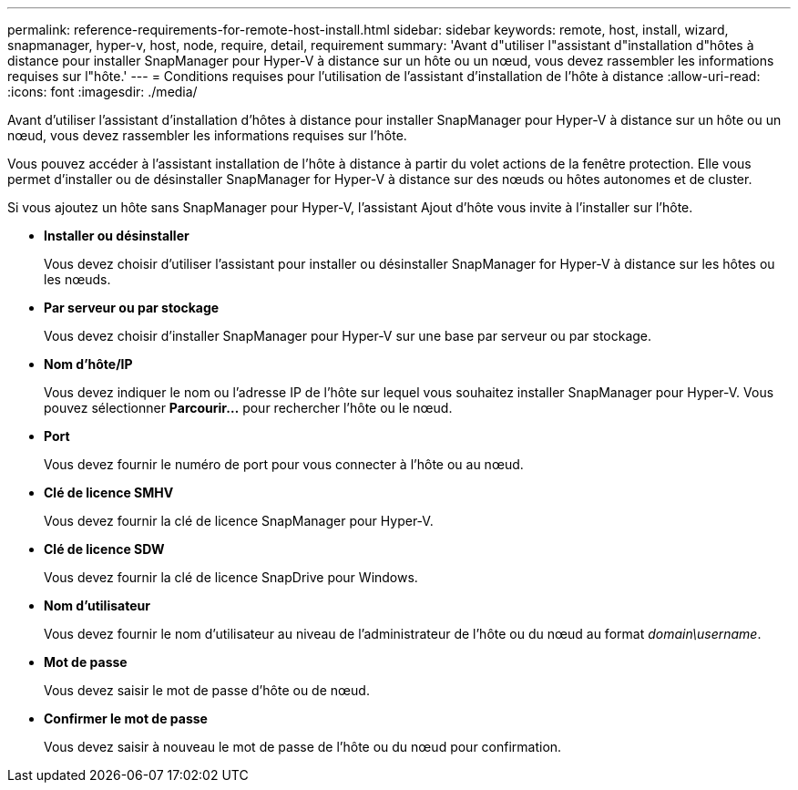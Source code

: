 ---
permalink: reference-requirements-for-remote-host-install.html 
sidebar: sidebar 
keywords: remote, host, install, wizard, snapmanager, hyper-v, host, node, require, detail, requirement 
summary: 'Avant d"utiliser l"assistant d"installation d"hôtes à distance pour installer SnapManager pour Hyper-V à distance sur un hôte ou un nœud, vous devez rassembler les informations requises sur l"hôte.' 
---
= Conditions requises pour l'utilisation de l'assistant d'installation de l'hôte à distance
:allow-uri-read: 
:icons: font
:imagesdir: ./media/


[role="lead"]
Avant d'utiliser l'assistant d'installation d'hôtes à distance pour installer SnapManager pour Hyper-V à distance sur un hôte ou un nœud, vous devez rassembler les informations requises sur l'hôte.

Vous pouvez accéder à l'assistant installation de l'hôte à distance à partir du volet actions de la fenêtre protection. Elle vous permet d'installer ou de désinstaller SnapManager for Hyper-V à distance sur des nœuds ou hôtes autonomes et de cluster.

Si vous ajoutez un hôte sans SnapManager pour Hyper-V, l'assistant Ajout d'hôte vous invite à l'installer sur l'hôte.

* *Installer ou désinstaller*
+
Vous devez choisir d'utiliser l'assistant pour installer ou désinstaller SnapManager for Hyper-V à distance sur les hôtes ou les nœuds.

* *Par serveur ou par stockage*
+
Vous devez choisir d'installer SnapManager pour Hyper-V sur une base par serveur ou par stockage.

* *Nom d'hôte/IP*
+
Vous devez indiquer le nom ou l'adresse IP de l'hôte sur lequel vous souhaitez installer SnapManager pour Hyper-V. Vous pouvez sélectionner *Parcourir...* pour rechercher l'hôte ou le nœud.

* *Port*
+
Vous devez fournir le numéro de port pour vous connecter à l'hôte ou au nœud.

* *Clé de licence SMHV*
+
Vous devez fournir la clé de licence SnapManager pour Hyper-V.

* *Clé de licence SDW*
+
Vous devez fournir la clé de licence SnapDrive pour Windows.

* *Nom d'utilisateur*
+
Vous devez fournir le nom d'utilisateur au niveau de l'administrateur de l'hôte ou du nœud au format _domain\username_.

* *Mot de passe*
+
Vous devez saisir le mot de passe d'hôte ou de nœud.

* *Confirmer le mot de passe*
+
Vous devez saisir à nouveau le mot de passe de l'hôte ou du nœud pour confirmation.


